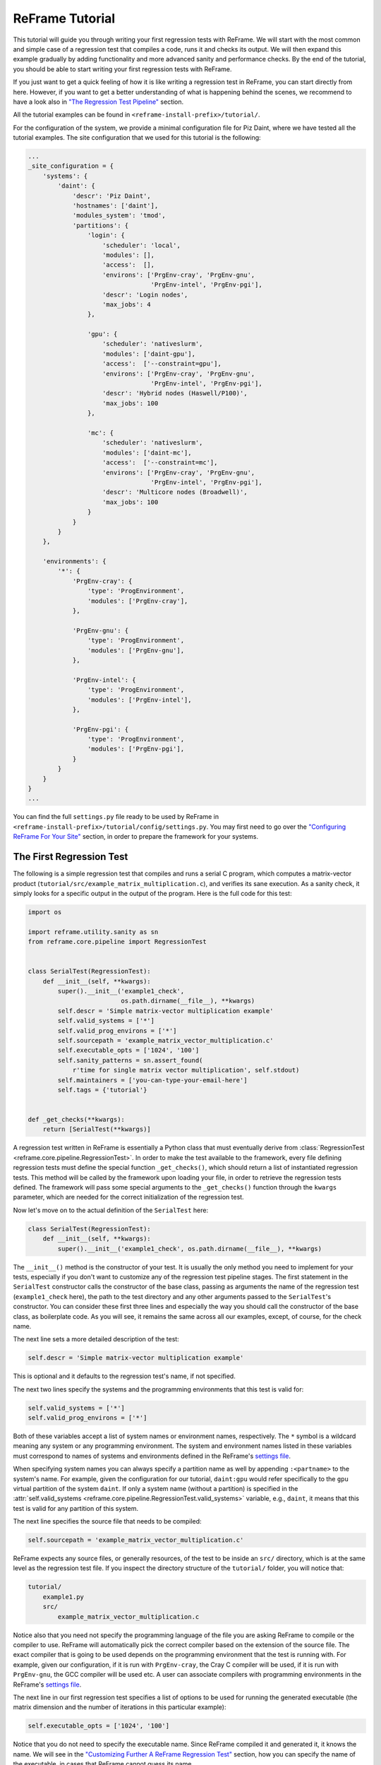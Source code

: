 ================
ReFrame Tutorial
================

This tutorial will guide you through writing your first regression tests with ReFrame.
We will start with the most common and simple case of a regression test that compiles a code, runs it and checks its output.
We will then expand this example gradually by adding functionality and more advanced sanity and performance checks.
By the end of the tutorial, you should be able to start writing your first regression tests with ReFrame.

If you just want to get a quick feeling of how it is like writing a regression test in ReFrame, you can start directly from here.
However, if you want to get a better understanding of what is happening behind the scenes, we recommend to have a look also in `"The Regression Test Pipeline" <pipeline.html>`__ section.

All the tutorial examples can be found in ``<reframe-install-prefix>/tutorial/``.

For the configuration of the system, we provide a minimal configuration file for Piz Daint, where we have tested all the tutorial examples.
The site configuration that we used for this tutorial is the following:

.. code-block:: python

   ...
   _site_configuration = {
       'systems': {
           'daint': {
               'descr': 'Piz Daint',
               'hostnames': ['daint'],
               'modules_system': 'tmod',
               'partitions': {
                   'login': {
                       'scheduler': 'local',
                       'modules': [],
                       'access':  [],
                       'environs': ['PrgEnv-cray', 'PrgEnv-gnu',
                                    'PrgEnv-intel', 'PrgEnv-pgi'],
                       'descr': 'Login nodes',
                       'max_jobs': 4
                   },

                   'gpu': {
                       'scheduler': 'nativeslurm',
                       'modules': ['daint-gpu'],
                       'access':  ['--constraint=gpu'],
                       'environs': ['PrgEnv-cray', 'PrgEnv-gnu',
                                    'PrgEnv-intel', 'PrgEnv-pgi'],
                       'descr': 'Hybrid nodes (Haswell/P100)',
                       'max_jobs': 100
                   },

                   'mc': {
                       'scheduler': 'nativeslurm',
                       'modules': ['daint-mc'],
                       'access':  ['--constraint=mc'],
                       'environs': ['PrgEnv-cray', 'PrgEnv-gnu',
                                    'PrgEnv-intel', 'PrgEnv-pgi'],
                       'descr': 'Multicore nodes (Broadwell)',
                       'max_jobs': 100
                   }
               }
           }
       },

       'environments': {
           '*': {
               'PrgEnv-cray': {
                   'type': 'ProgEnvironment',
                   'modules': ['PrgEnv-cray'],
               },

               'PrgEnv-gnu': {
                   'type': 'ProgEnvironment',
                   'modules': ['PrgEnv-gnu'],
               },

               'PrgEnv-intel': {
                   'type': 'ProgEnvironment',
                   'modules': ['PrgEnv-intel'],
               },

               'PrgEnv-pgi': {
                   'type': 'ProgEnvironment',
                   'modules': ['PrgEnv-pgi'],
               }
           }
       }
   }
   ...

You can find the full ``settings.py`` file ready to be used by ReFrame in ``<reframe-install-prefix>/tutorial/config/settings.py``.
You may first need to go over the `"Configuring ReFrame For Your Site" <configure.html>`__ section, in order to prepare the framework for your systems.

The First Regression Test
-------------------------

The following is a simple regression test that compiles and runs a serial C program, which computes a matrix-vector product (``tutorial/src/example_matrix_multiplication.c``), and verifies its sane execution.
As a sanity check, it simply looks for a specific output in the output of the program.
Here is the full code for this test:

.. code-block:: python

  import os

  import reframe.utility.sanity as sn
  from reframe.core.pipeline import RegressionTest


  class SerialTest(RegressionTest):
      def __init__(self, **kwargs):
          super().__init__('example1_check',
                           os.path.dirname(__file__), **kwargs)
          self.descr = 'Simple matrix-vector multiplication example'
          self.valid_systems = ['*']
          self.valid_prog_environs = ['*']
          self.sourcepath = 'example_matrix_vector_multiplication.c'
          self.executable_opts = ['1024', '100']
          self.sanity_patterns = sn.assert_found(
              r'time for single matrix vector multiplication', self.stdout)
          self.maintainers = ['you-can-type-your-email-here']
          self.tags = {'tutorial'}


  def _get_checks(**kwargs):
      return [SerialTest(**kwargs)]

A regression test written in ReFrame is essentially a Python class that must eventually derive from :class:`RegressionTest <reframe.core.pipeline.RegressionTest>`.
In order to make the test available to the framework, every file defining regression tests must define the special function ``_get_checks()``, which should return a list of instantiated regression tests.
This method will be called by the framework upon loading your file, in order to retrieve the regression tests defined.
The framework will pass some special arguments to the ``_get_checks()`` function through the ``kwargs`` parameter, which are needed for the correct initialization of the regression test.

Now let's move on to the actual definition of the ``SerialTest`` here:

.. code-block:: python

  class SerialTest(RegressionTest):
      def __init__(self, **kwargs):
          super().__init__('example1_check', os.path.dirname(__file__), **kwargs)

The ``__init__()`` method is the constructor of your test.
It is usually the only method you need to implement for your tests, especially if you don't want to customize any of the regression test pipeline stages.
The first statement in the ``SerialTest`` constructor calls the constructor of the base class, passing as arguments the name of the regression test (``example1_check`` here), the path to the test directory and any other arguments passed to the ``SerialTest``'s constructor.
You can consider these first three lines and especially the way you should call the constructor of the base class, as boilerplate code.
As you will see, it remains the same across all our examples, except, of course, for the check name.

The next line sets a more detailed description of the test:

.. code-block:: python

          self.descr = 'Simple matrix-vector multiplication example'

This is optional and it defaults to the regression test's name, if not specified.

The next two lines specify the systems and the programming environments that this test is valid for:

.. code-block:: python

          self.valid_systems = ['*']
          self.valid_prog_environs = ['*']

Both of these variables accept a list of system names or environment names, respectively.
The ``*`` symbol is a wildcard meaning any system or any programming environment.
The system and environment names listed in these variables must correspond to names of systems and environments defined in the ReFrame's `settings file <configure.html#the-configuration-file>`__.

.. ..note:: If a name specified in these lists does not appear in the settings file, it will be simply ignored.

When specifying system names you can always specify a partition name as well by appending ``:<partname>`` to the system's name.
For example, given the configuration for our tutorial, ``daint:gpu`` would refer specifically to the ``gpu`` virtual partition of the system ``daint``.
If only a system name (without a partition) is specified in the :attr:`self.valid_systems <reframe.core.pipeline.RegressionTest.valid_systems>` variable, e.g., ``daint``, it means that this test is valid for any partition of this system.

The next line specifies the source file that needs to be compiled:

.. code-block:: python

          self.sourcepath = 'example_matrix_vector_multiplication.c'

ReFrame expects any source files, or generally resources, of the test to be inside an ``src/`` directory, which is at the same level as the regression test file.
If you inspect the directory structure of the ``tutorial/`` folder, you will notice that:

.. code-block:: none

  tutorial/
      example1.py
      src/
          example_matrix_vector_multiplication.c

Notice also that you need not specify the programming language of the file you are asking ReFrame to compile or the compiler to use.
ReFrame will automatically pick the correct compiler based on the extension of the source file.
The exact compiler that is going to be used depends on the programming environment that the test is running with.
For example, given our configuration, if it is run with ``PrgEnv-cray``, the Cray C compiler will be used, if it is run with ``PrgEnv-gnu``, the GCC compiler will be used etc.
A user can associate compilers with programming environments in the ReFrame's `settings file <configure.html#the-configuration-file>`__.

The next line in our first regression test specifies a list of options to be used for running the generated executable (the matrix dimension and the number of iterations in this particular example):

.. code-block:: python

          self.executable_opts = ['1024', '100']

Notice that you do not need to specify the executable name.
Since ReFrame compiled it and generated it, it knows the name.
We will see in the `"Customizing Further A ReFrame Regression Test" <advanced.html>`__ section, how you can specify the name of the executable, in cases that ReFrame cannot guess its name.

The next lines specify what should be checked for assessing the sanity of the result of the test:

.. code-block:: python

          self.sanity_patterns = sn.assert_found(
              r'time for single matrix vector multiplication', self.stdout)

This expression simply asks ReFrame to look for ``time for single matrix vector multiplication`` in the standard output of the test.
The :attr:`sanity_patterns <reframe.core.pipeline.RegressionTest.sanity_patterns>` attribute can only be assigned the result of a special type of functions, called *sanity functions*.
`Sanity functions <deferrables.html>`__ are special in the sense that they are evaluated lazily.
You can generally treat them as normal Python functions inside a :attr:`sanity_patterns <reframe.core.pipeline.RegressionTest.sanity_patterns>` expression.
ReFrame provides already a wide range of useful sanity functions ranging from wrappers to the standard built-in functions of Python to functions related to parsing the output of a regression test.
For a complete listing of the available functions, please have a look at the `"Sanity Functions Reference" <sanity_functions_reference.html>`__.

In our example, the :func:`assert_found <reframe.utility.sanity.assert_found>` function accepts a regular expression pattern to be searched in a file and either returns :class:`True` on success or raises a :class:`SanityError <reframe.core.exceptions.SanityError>` in case of failure with a descriptive message.
This function uses internally the "`re <https://docs.python.org/3.6/library/re.html>`__" module of the Python standard library, so it may accept the same `regular expression syntax <https://docs.python.org/3.6/library/re.html#regular-expression-syntax>`__.
As a file argument, :func:`assert_found <reframe.utility.sanity.assert_found>` accepts any filename, which will be resolved against the stage directory of the test.
You can also use the :attr:`stdout <reframe.core.pipeline.RegressionTest.stdout>` and :attr:`stderr <reframe.core.pipeline.RegressionTest.stderr>` attributes to reference the standard output and standard error, respectively.

.. note:: You need not to care about handling exceptions, and error handling in general, inside your test.
  The framework will automatically abort the execution of the test, report the error and continue with the next test case.

The last two lines of the regression test are optional, but serve a good role in a production environment:

.. code-block:: python

          self.maintainers = ['you-can-type-your-email-here']
          self.tags = {'tutorial'}

In the :attr:`maintainers <reframe.core.pipeline.RegressionTest.maintainers>` attribute you may store a list of people responsible for the maintenance of this test.
In case of failure, this list will be printed in the failure summary.

The :attr:`tags <reframe.core.pipeline.RegressionTest.tags>` attribute is a set of tags that you can assign to this test.
This is useful for categorizing the tests and helps in quickly selecting the tests of interest.
More about test selection, you can find in the `"Running ReFrame" <running.html>`__ section.

.. note:: The values assigned to the attributes of a :class:`RegressionTest <reframe.core.pipeline.RegressionTest>` are validated and if they don't have the correct type, an error will be issued by ReFrame.
  For a list of all the attributes and their types, please refer to the `"Reference Guide" <reference.html>`__.

Running the Tutorial Examples
~~~~~~~~~~~~~~~~~~~~~~~~~~~~~

ReFrame offers a rich command-line interface that allows you to control several aspects of its executions.
A more detailed description can be found in the `"Running ReFrame" <running.html>`__ section.
Here we will only show you how to run a specific tutorial test:

.. code-block:: bash

  ./bin/reframe -c tutorial/ -n example1_check -r

If everything is configured correctly for your system, you should get an output similar to the following:

.. code-block:: none

  Reframe version: 2.7
  Launched by user: <your-username>
  Launched on host: daint104
  Reframe paths
  =============
      Check prefix      :
      Check search path : 'tutorial/'
      Stage dir prefix  : <cwd>/stage/
      Output dir prefix : <cwd>/output/
      Logging dir       : <cwd>/logs
  [==========] Running 1 check(s)
  [==========] Started on Fri Oct 20 15:11:38 2017

  [----------] started processing example1_check (Simple matrix-vector multiplication example)
  [ RUN      ] example1_check on daint:mc using PrgEnv-cray
  [       OK ] example1_check on daint:mc using PrgEnv-cray
  [ RUN      ] example1_check on daint:mc using PrgEnv-gnu
  [       OK ] example1_check on daint:mc using PrgEnv-gnu
  [ RUN      ] example1_check on daint:mc using PrgEnv-intel
  [       OK ] example1_check on daint:mc using PrgEnv-intel
  [ RUN      ] example1_check on daint:mc using PrgEnv-pgi
  [       OK ] example1_check on daint:mc using PrgEnv-pgi
  [ RUN      ] example1_check on daint:login using PrgEnv-cray
  [       OK ] example1_check on daint:login using PrgEnv-cray
  [ RUN      ] example1_check on daint:login using PrgEnv-gnu
  [       OK ] example1_check on daint:login using PrgEnv-gnu
  [ RUN      ] example1_check on daint:login using PrgEnv-intel
  [       OK ] example1_check on daint:login using PrgEnv-intel
  [ RUN      ] example1_check on daint:login using PrgEnv-pgi
  [       OK ] example1_check on daint:login using PrgEnv-pgi
  [ RUN      ] example1_check on daint:gpu using PrgEnv-cray
  [       OK ] example1_check on daint:gpu using PrgEnv-cray
  [ RUN      ] example1_check on daint:gpu using PrgEnv-gnu
  [       OK ] example1_check on daint:gpu using PrgEnv-gnu
  [ RUN      ] example1_check on daint:gpu using PrgEnv-intel
  [       OK ] example1_check on daint:gpu using PrgEnv-intel
  [ RUN      ] example1_check on daint:gpu using PrgEnv-pgi
  [       OK ] example1_check on daint:gpu using PrgEnv-pgi
  [----------] finished processing example1_check (Simple matrix-vector multiplication example)

  [  PASSED  ] Ran 12 test case(s) from 1 check(s) (0 failure(s))
  [==========] Finished on Fri Oct 20 15:15:25 2017

Notice how our regression test is run on every partition of the configured system and for every programming environment.

Now that you have got a first understanding of how a regression test is written in ReFrame, let's try to expand our example.

Customizing the Compilation Phase
---------------------------------

In this example, we write a regression test to compile and run the OpenMP version of the matrix-vector product program, that we have shown before.
The full code of this test follows:

.. code-block:: python

  import os

  import reframe.utility.sanity as sn
  from reframe.core.pipeline import RegressionTest


  class OpenMPTestIfElse(RegressionTest):
      def __init__(self, **kwargs):
          super().__init__('example2a_check',
                           os.path.dirname(__file__), **kwargs)
          self.descr = 'Matrix-vector multiplication example with OpenMP'
          self.valid_systems = ['*']
          self.valid_prog_environs = ['PrgEnv-cray', 'PrgEnv-gnu',
                                      'PrgEnv-intel', 'PrgEnv-pgi']
          self.sourcepath = 'example_matrix_vector_multiplication_openmp.c'
          self.executable_opts = ['1024', '100']
          self.variables = {
              'OMP_NUM_THREADS': '4'
          }
          self.sanity_patterns = sn.assert_found(
              r'time for single matrix vector multiplication', self.stdout)
          self.maintainers = ['you-can-type-your-email-here']
          self.tags = {'tutorial'}

      def compile(self):
          env_name = self.current_environ.name
          if env_name == 'PrgEnv-cray':
              self.current_environ.cflags = '-homp'
          elif env_name == 'PrgEnv-gnu':
              self.current_environ.cflags = '-fopenmp'
          elif env_name == 'PrgEnv-intel':
              self.current_environ.cflags = '-openmp'
          elif env_name == 'PrgEnv-pgi':
              self.current_environ.cflags = '-mp'

          super().compile()


  def _get_checks(**kwargs):
      return [OpenMPTestIfElse(**kwargs)]

This example introduces two new concepts:

1. We need to set the ``OMP_NUM_THREADS`` environment variable, in order to specify the number of threads to use with our program.
2. We need to specify different flags for the different compilers provided by the programming environments we are testing.
   Notice also that we now restrict the validity of our test only to the programming environments that we know how to handle (see the :attr:`valid_prog_environs <reframe.core.pipeline.RegressionTest.valid_prog_environs>`).

To define environment variables to be set during the execution of a test, you should use the :attr:`variables <reframe.core.pipeline.RegressionTest.variables>` attribute of the :class:`RegressionTest <reframe.core.pipeline.RegressionTest>` class.
This is a dictionary, whose keys are the names of the environment variables and whose values are the values of the environment variables.
Notice that both the keys and the values must be strings.

In order to set the compiler flags for the current programming environment, you have to override either the :func:`setup <reframe.core.pipeline.RegressionTest.setup>` or the :func:`compile <reframe.core.pipeline.RegressionTest.compile>` method of the :class:`RegressionTest <reframe.core.pipeline.RegressionTest>`.
As described in `"The Regression Test Pipeline" <pipeline.html>`__ section, it is during the setup phase that a regression test is prepared for a new system partition and a new programming environment.
Here we choose to override the ``compile()`` method, since setting compiler flags is simply more relevant to this phase conceptually.

.. note:: The :class:`RegressionTest <reframe.core.pipeline.RegressionTest>` implements the six phases of the regression test pipeline in separate methods.
  Individual regression tests may override them to provide alternative implementations, but in all practical cases, only the :func:`setup <reframe.core.pipeline.RegressionTest.setup>` and the :func:`compile <reframe.core.pipeline.RegressionTest.compile>` methods may need to be overriden.
  You will hardly ever need to override any of the other methods and, in fact, you should be very careful when doing it.

The :attr:`current_environ <reframe.core.pipeline.RegressionTest.current_environ>` attribute of the :class:`RegressionTest <reframe.core.pipeline.RegressionTest>` holds an instance of the current programming environment.
This variable is available to regression tests after the setup phase. Before it is :class:`None`, so you cannot access it safely during the initialization phase.
Let's have a closer look at the ``compile()`` method:

.. code-block:: python

 def compile(self):
     env_name = self.current_environ.name
     if env_name == 'PrgEnv-cray':
         self.current_environ.cflags = '-homp'
     elif env_name == 'PrgEnv-gnu':
         self.current_environ.cflags = '-fopenmp'
     elif env_name == 'PrgEnv-intel':
         self.current_environ.cflags = '-openmp'
     elif env_name == 'PrgEnv-pgi':
         self.current_environ.cflags = '-mp'

     super().compile()

We first take the name of the current programming environment (``self.current_environ.name``) and we check it against the set of the known programming environments.
We then set the compilation flags accordingly.
Since our target file is a C program, we just set the ``cflags`` of the current programming environment.
Finally, we call the ``compile()`` method of the base class, in order to perform the actual compilation.

An alternative implementation using dictionaries
~~~~~~~~~~~~~~~~~~~~~~~~~~~~~~~~~~~~~~~~~~~~~~~~

Here we present an alternative implementation of the same test using a dictionary to hold the compilation flags for the different programming environments.
The advantage of this implementation is that you move the different compilation flags in the initialization phase, where also the rest of the test's specification is, thus making it more concise.

The ``compile()`` method is now very simple:
it gets the correct compilation flags from the ``prgenv_flags`` dictionary and applies them to the current programming environment.

.. note:: A regression test is like any other Python class, so you can freely define your own attributes.
  If you accidentally try to write on a reserved :class:`RegressionTest <reframe.core.pipeline.RegressionTest>` attribute that is not writeable, ReFrame will prevent this and it will throw an error.

.. code-block:: python

  import os
  import reframe.utility.sanity as sn

  from reframe.core.pipeline import RegressionTest


  class OpenMPTestDict(RegressionTest):
      def __init__(self, **kwargs):
          super().__init__('example2b_check',
                           os.path.dirname(__file__), **kwargs)
          self.descr = 'Matrix-vector multiplication example with OpenMP'
          self.valid_systems = ['*']
          self.valid_prog_environs = ['PrgEnv-cray', 'PrgEnv-gnu',
                                      'PrgEnv-intel', 'PrgEnv-pgi']
          self.sourcepath = 'example_matrix_vector_multiplication_openmp.c'
          self.executable_opts = ['1024', '100']
          self.prgenv_flags = {
              'PrgEnv-cray':  '-homp',
              'PrgEnv-gnu':   '-fopenmp',
              'PrgEnv-intel': '-openmp',
              'PrgEnv-pgi':   '-mp'
          }
          self.variables = {
              'OMP_NUM_THREADS': '4'
          }
          self.sanity_patterns = sn.assert_found(
              r'time for single matrix vector multiplication', self.stdout)
          self.maintainers = ['you-can-type-your-email-here']
          self.tags = {'tutorial'}

      def compile(self):
          prgenv_flags = self.prgenv_flags[self.current_environ.name]
          self.current_environ.cflags = prgenv_flags
          super().compile()


  def _get_checks(**kwargs):
      return [OpenMPTestDict(**kwargs)]

Running on Multiple Nodes
-------------------------

So far, all our tests run on a single node.
Depending on the actual system that ReFrame is running, the test may run locally or be submitted to the system's job scheduler.
In this example, we write a regression test for the MPI+OpenMP version of the matrix-vector product.
The source code of this program is in ``tutorial/src/example_matrix_vector_multiplication_mpi_openmp.c``.
The regression test file follows:

.. code-block:: python

  import os

  import reframe.utility.sanity as sn
  from reframe.core.pipeline import RegressionTest


  class MPITest(RegressionTest):
      def __init__(self, **kwargs):
          super().__init__('example3_check',
                           os.path.dirname(__file__), **kwargs)
          self.descr = 'Matrix-vector multiplication example with MPI'
          self.valid_systems = ['daint:gpu', 'daint:mc']
          self.valid_prog_environs = ['PrgEnv-cray', 'PrgEnv-gnu',
                                      'PrgEnv-intel', 'PrgEnv-pgi']
          self.sourcepath = 'example_matrix_vector_multiplication_mpi_openmp.c'
          self.executable_opts = ['1024', '10']
          self.prgenv_flags = {
              'PrgEnv-cray':  '-homp',
              'PrgEnv-gnu':   '-fopenmp',
              'PrgEnv-intel': '-openmp',
              'PrgEnv-pgi':   '-mp'
          }
          self.sanity_patterns = sn.assert_found(
              r'time for single matrix vector multiplication', self.stdout)
          self.num_tasks = 8
          self.num_tasks_per_node = 2
          self.num_cpus_per_task = 4
          self.variables = {
              'OMP_NUM_THREADS': str(self.num_cpus_per_task)
          }
          self.maintainers = ['you-can-type-your-email-here']
          self.tags = {'tutorial'}

      def compile(self):
          prgenv_flags = self.prgenv_flags[self.current_environ.name]
          self.current_environ.cflags = prgenv_flags
          super().compile()


  def _get_checks(**kwargs):
      return [MPITest(**kwargs)]

This test is pretty much similar to the `test example <#an-alternative-implementation-using-dictionaries>`__ for the OpenMP code we have shown before, except that it adds some information about the configuration of the distributed tasks.
It also restricts the valid systems only to those that support distributed execution.
Let's take the changes step-by-step:

First we need to specify for which partitions this test is meaningful by setting the :attr:`valid_systems <reframe.core.pipeline.RegressionTest.valid_systems>` attribute:

.. code-block:: python

          self.valid_systems = ['daint:gpu', 'daint:mc']

We only specify the partitions that are configured with a job scheduler.
If we try to run the generated executable on the login nodes, it will fail.
So we remove this partition from the list of the supported systems.

The most important addition to this check are the variables controlling the distributed execution:

.. code-block:: python

          self.num_tasks = 8
          self.num_tasks_per_node = 2
          self.num_cpus_per_task = 4

By setting these variables, we specify that this test should run with 8 MPI tasks in total, using two tasks per node.
Each task may use four logical CPUs.
Based on these variables ReFrame will generate the appropriate scheduler flags to meet that requirement.
For example, for Slurm these variables will result in the following flags:
``--ntasks=8``, ``--ntasks-per-node=2`` and ``--cpus-per-task=4``.
ReFrame provides several more variables for configuring the job submission.
As shown in the following Table, they follow closely the corresponding Slurm options.
For schedulers that do not provide the same functionality, some of the variables may be ignored.

================================================ ===========================================
      :class:`RegressionTest` attribute                    Corresponding SLURM option
================================================ ===========================================
      ``time_limit = (0, 10, 30)``                         ``--time=00:10:30``
      ``use_multithreading = True``                        ``--hint=multithread``
      ``use_multithreading = False``                       ``--hint=nomultithread``
      ``exclusive = True``                                 ``--exclusive``
      ``num_tasks=72``                                     ``--ntasks=72``
      ``num_tasks_per_node=36``                            ``--ntasks-per-node=36``
      ``num_cpus_per_task=4``                              ``--cpus-per-task=4``
      ``num_tasks_per_core=2``                             ``--ntasks-per-core=2``
      ``num_tasks_per_socket=36``                          ``--ntasks-per-socket=36``
================================================ ===========================================

Testing a GPU Code
------------------

In this example, we will create two regression tests for two different GPU versions of our matrix-vector code:
OpenACC and CUDA.
Let's start with the OpenACC regression test:

.. code-block:: python

  import os

  import reframe.utility.sanity as sn
  from reframe.core.pipeline import RegressionTest


  class OpenACCTest(RegressionTest):
      def __init__(self, **kwargs):
          super().__init__('example4_check',
                           os.path.dirname(__file__), **kwargs)
          self.descr = 'Matrix-vector multiplication example with OpenACC'
          self.valid_systems = ['daint:gpu']
          self.valid_prog_environs = ['PrgEnv-cray', 'PrgEnv-pgi']
          self.sourcepath = 'example_matrix_vector_multiplication_openacc.c'
          self.executable_opts = ['1024', '100']
          self.modules = ['craype-accel-nvidia60']
          self.num_gpus_per_node = 1
          self.prgenv_flags = {
              'PrgEnv-cray': '-hacc -hnoomp',
              'PrgEnv-pgi':  '-acc -ta=tesla:cc60'
          }
          self.sanity_patterns = sn.assert_found(
              r'time for single matrix vector multiplication', self.stdout)
          self.maintainers = ['you-can-type-your-email-here']
          self.tags = {'tutorial'}

      def compile(self):
          prgenv_flags = self.prgenv_flags[self.current_environ.name]
          self.current_environ.cflags = prgenv_flags
          super().compile()


  def _get_checks(**kwargs):
      return [OpenACCTest(**kwargs)]

The things to notice in this test are the restricted list of system partitions and programming environments that this test supports and the use of the :attr:`modules <reframe.core.pipeline.RegressionTest.modules>` variable:

.. code-block:: python

          self.modules = ['craype-accel-nvidia60']

The :attr:`modules <reframe.core.pipeline.RegressionTest.modules>` variable takes a list of modules that should be loaded during the setup phase of the test.
In this particular test, we need to load the ``craype-accel-nvidia60`` module, which enables the generation of a GPU binary from an OpenACC code.

It is also important to note that in GPU-enabled tests the number of GPUs for each node have to be specified by setting the corresponding variable :attr:`num_gpus_per_node <reframe.core.pipeline.RegressionTest.num_gpus_per_node>`, as follows:

.. code-block:: python

  self.num_gpus_per_node = 1

The regression test for the CUDA code is slightly simpler:

.. code-block:: python

  import os

  import reframe.utility.sanity as sn
  from reframe.core.pipeline import RegressionTest


  class CudaTest(RegressionTest):
      def __init__(self, **kwargs):
          super().__init__('example5_check',
                           os.path.dirname(__file__), **kwargs)
          self.descr = 'Matrix-vector multiplication example with CUDA'
          self.valid_systems = ['daint:gpu']
          self.valid_prog_environs = ['PrgEnv-cray', 'PrgEnv-gnu', 'PrgEnv-pgi']
          self.sourcepath = 'example_matrix_vector_multiplication_cuda.cu'
          self.executable_opts = ['1024', '100']
          self.modules = ['cudatoolkit']
          self.num_gpus_per_node = 1
          self.sanity_patterns = sn.assert_found(
              r'time for single matrix vector multiplication', self.stdout)
          self.maintainers = ['you-can-type-your-email-here']
          self.tags = {'tutorial'}


  def _get_checks(**kwargs):
      return [CudaTest(**kwargs)]

ReFrame will recognize the ``.cu`` extension of the source file and it will try to invoke ``nvcc`` for compiling the code.
In this case, there is no need to differentiate across the programming environments, since the compiler will be eventually the same.
``nvcc`` in our example is provided by the ``cudatoolkit`` module, which we list it in the :attr:`modules <reframe.core.pipeline.RegressionTest.modules>` variable.

More Advanced Sanity Checking
-----------------------------

So far we have done a very simple sanity checking.
We are only looking if a specific line is present in the output of the test program.
In this example, we expand the regression test of the serial code, so as to check also if the printed norm of the result matrix is correct.

.. code-block:: python

  import os

  import reframe.utility.sanity as sn
  from reframe.core.pipeline import RegressionTest


  class SerialNormTest(RegressionTest):
      def __init__(self, **kwargs):
          super().__init__('example6_check',
                           os.path.dirname(__file__), **kwargs)
          self.descr = 'Matrix-vector multiplication with L2 norm check'
          self.valid_systems = ['*']
          self.valid_prog_environs = ['*']
          self.sourcepath = 'example_matrix_vector_multiplication.c'

          matrix_dim = 1024
          iterations = 100
          self.executable_opts = [str(matrix_dim), str(iterations)]

          expected_norm = matrix_dim
          found_norm = sn.extractsingle(
              r'The L2 norm of the resulting vector is:\s+(?P<norm>\S+)',
              self.stdout, 'norm', float)
          self.sanity_patterns = sn.all([
              sn.assert_found(
                  r'time for single matrix vector multiplication', self.stdout),
              sn.assert_lt(sn.abs(expected_norm - found_norm), 1.0e-6)
          ])
          self.maintainers = ['you-can-type-your-email-here']
          self.tags = {'tutorial'}


  def _get_checks(**kwargs):
      return [SerialNormTest(**kwargs)]

The only difference with our first example is actually the more complex expression to assess the sanity of the test.
Let's go over it line-by-line.
The first thing we do is to extract the norm printed in the standard output.

.. code-block:: python

          found_norm = sn.extractsingle(
              r'The L2 norm of the resulting vector is:\s+(?P<norm>\S+)',
              self.stdout, 'norm', float)

The :func:`extractsingle <reframe.utility.sanity.extractsingle>` sanity function extracts some information from a single occurrence (by default the first) of a pattern in a filename.
In our case, this function will extract the ``norm`` `capturing group <https://docs.python.org/3.6/library/re.html#regular-expression-syntax>`__ from the match of the regular expression ``r'The L2 norm of the resulting vector is:\s+(?P<norm>\S+)'`` in standard output, it will convert it to float and it will return it.
Unnamed capturing groups in regular expressions are also supported, which you can reference by their group number.
For example, we could have written the same statement as follows:

.. code-block:: python

          found_norm = sn.extractsingle(
              r'The L2 norm of the resulting vector is:\s+(\S+)',
              self.stdout, 1, float)

Notice that we replaced the ``'norm'`` argument with ``1``, which is the capturing group number.

.. note:: In regular expressions, capturing group ``0`` corresponds always to the whole match.
  In sanity functions dealing with regular expressions, this will yield the whole line that matched.

A useful counterpart of :func:`extractsingle <reframe.utility.sanity.extractsingle>` is the :func:`extractall <reframe.utility.sanity.extractall>` function, which instead of a single occurrence, returns a list of all the occurrences found.
For a more detailed description of this and other sanity functions, please refer to the `sanity function reference <sanity_functions_reference.html>`__.

The next couple of lines is the actual sanity check:

.. code-block:: python

          self.sanity_patterns = sn.all([
              sn.assert_found(
                  r'time for single matrix vector multiplication', self.stdout),
              sn.assert_lt(sn.abs(expected_norm - found_norm), 1.0e-6)
          ])

This expression combines two conditions that need to true, in order for the sanity check to succeed:

1. Find in standard output the same line we were looking for already in the first example.
2. Verify that the printed norm does not deviate significantly from the expected value.

The :func:`all <reframe.utility.sanity.all>` function is responsible for combining the results of the individual subexpressions.
It is essentially the Python built-in `all() <https://docs.python.org/3.6/library/functions.html#all>`__ function, exposed as a sanity function, and requires that all the elements of the iterable it takes as an argument evaluate to :class:`True`.
As mentioned before, all the ``assert_*`` functions either return :class:`True` on success or raise :class:`SanityError <reframe.core.exceptions.SanityError>`.
So, if everything goes smoothly, ``sn.all()`` will evaluate to :class:`True` and sanity checking will succeed.

The expression for the second condition is more interesting.
Here, we want to assert that the absolute value of the difference between the expected and the found norm are below a certain value.
The important thing to mention here is that you can combine the results of sanity functions in arbitrary expressions, use them as arguments to other functions, return them from functions, assign them to variables etc.
Remember that sanity functions are not evaluated at the time you call them.
They will be evaluated later by the framework during the sanity checking phase.
If you include the result of a sanity function in an expression, the evaluation of the resulting expression will also be deferred.
For a detailed description of the mechanism behind the sanity functions, please have a look at `"Understanding The Mechanism Of Sanity Functions" <deferrables.html>`__ section.

Writing a Performance Test
--------------------------

An important aspect of regression testing is checking for performance regressions.
ReFrame offers a flexible way of extracting and manipulating performance data from the program output, as well as a comprehensive way of setting performance thresholds per system and system partitions.

In this example, we extend the CUDA test presented `previously <tutorial.html#testing-a-gpu-code>`__, so as to check also the performance of the matrix-vector multiplication.

.. code-block:: python

  import os

  import reframe.utility.sanity as sn
  from reframe.core.pipeline import RegressionTest


  class CudaPerfTest(RegressionTest):
      def __init__(self, **kwargs):
          super().__init__('example7_check',
                           os.path.dirname(__file__), **kwargs)
          self.descr = 'Matrix-vector multiplication (CUDA performance test)'
          self.valid_systems = ['daint:gpu']
          self.valid_prog_environs = ['PrgEnv-gnu', 'PrgEnv-cray', 'PrgEnv-pgi']
          self.sourcepath = 'example_matrix_vector_multiplication_cuda.cu'
          self.executable_opts = ['4096', '1000']
          self.modules = ['cudatoolkit']
          self.num_gpus_per_node = 1
          self.sanity_patterns = sn.assert_found(
              r'time for single matrix vector multiplication', self.stdout)
          self.perf_patterns = {
              'perf': sn.extractsingle(r'Performance:\s+(?P<Gflops>\S+) Gflop/s',
                                       self.stdout, 'Gflops', float)
          }
          self.reference = {
              'daint:gpu': {
                  'perf': (50.0, -0.1, 0.1),
              }
          }
          self.maintainers = ['you-can-type-your-email-here']
          self.tags = {'tutorial'}

      def compile(self):
          self.current_environ.cxxflags = '-O3'
          super().compile()


  def _get_checks(**kwargs):
      return [CudaPerfTest(**kwargs)]

The are two new variables set in this test that basically enable the performance testing:

:attr:`perf_patterns <reframe.core.pipeline.RegressionTest.perf_patterns>`
  This variable defines which are the performance patterns we are looking for and how to extract the performance values.
:attr:`reference <reframe.core.pipeline.RegressionTest.reference>`
  This variable is a collection of reference values for different systems.

Let's have a closer look at each of them:

.. code-block:: python

          self.perf_patterns = {
              'perf': sn.extractsingle(r'Performance:\s+(?P<Gflops>\S+) Gflop/s',
                                       self.stdout, 'Gflops', float)
          }

The :attr:`perf_patterns <reframe.core.pipeline.RegressionTest.perf_patterns>` attribute is a dictionary, whose keys are *performance variables* (i.e., arbitrary names assigned to the performance values we are looking for), and its values are *sanity expressions* that specify how to obtain these performance values from the output.
A sanity expression is a Python expression that uses the result of one or more *sanity functions*.
In our example, we name the performance value we are looking for simply as ``perf`` and we extract its value by converting to float the regex capturing group named ``Gflops`` from the line that was matched in the standard output.

Each of the performance variables defined in :attr:`perf_patterns <reframe.core.pipeline.RegressionTest.perf_patterns>` must be resolved in the :attr:`reference <reframe.core.pipeline.RegressionTest.reference>` dictionary of reference values.
When the framework obtains a performance value from the output of the test it searches for a reference value in the :attr:`reference <reframe.core.pipeline.RegressionTest.reference>` dictionary, and then it checks whether the user supplied tolerance is respected.
Let's go over the :attr:`reference <reframe.core.pipeline.RegressionTest.reference>` dictionary of our example and explain its syntax in more detail:

.. code-block:: python

          self.reference = {
              'daint:gpu': {
                  'perf': (50.0, -0.1, 0.1),
              }
          }

This is a special type of dictionary that we call ``scoped dictionary``, because it defines scopes for its keys.
We have already seen it being used in the ``environments`` section of the `configuration file <configure.html#environments-configuration>`__ of ReFrame.
In order to resolve a reference value for a performance variable, ReFrame creates the following key ``<current_sys>:<current_part>:<perf_variable>`` and looks it up inside the :attr:`reference <reframe.core.pipeline.RegressionTest.reference>` dictionary.
If our example, since this test is only allowed to run on the ``daint:gpu`` partition of our system, ReFrame will look for the ``daint:gpu:perf`` reference key.
The ``perf`` subkey will then be searched in the following scopes in this order:
``daint:gpu``, ``daint``, ``*``.
The first occurrence will be used as the reference value of the ``perf`` performance variable.
In our example, the ``perf`` key will be resolved in the ``daint:gpu`` scope giving us the reference value.

Reference values in ReFrame are specified as a three-tuple comprising the reference value and lower and upper thresholds.
Thresholds are specified as decimal fractions of the reference value. For nonnegative reference values, the lower threshold must lie in the [-1,0], whereas the upper threshold must lie in the [0,inf] interval.
In our example, the reference value for this test on ``daint:gpu`` is 50 Gflop/s ±10%. Setting a threshold value to :class:`None` disables the threshold.

Combining It All Together
-------------------------

As we have mentioned before and as you have already experienced with the examples in this tutorial, regression tests in ReFrame are written in pure Python.
As a result, you can leverage the language features and capabilities to organize better your tests and decrease the maintenance cost.
In this example, we are going to reimplement all the tests of the tutorial with much less code and in a single file.
Here is the final example code that combines all the tests discussed before:

.. code-block:: python

  import os

  import reframe.utility.sanity as sn
  from reframe.core.pipeline import RegressionTest


  class BaseMatrixVectorTest(RegressionTest):
      def __init__(self, test_version, **kwargs):
          super().__init__('example8_' + test_version.lower() + '_check',
                           os.path.dirname(__file__), **kwargs)
          self.descr = '%s matrix-vector multiplication' % test_version
          self.valid_systems = ['*']
          self.valid_prog_environs = ['*']
          self.prgenv_flags = None

          matrix_dim = 1024
          iterations = 100
          self.executable_opts = [str(matrix_dim), str(iterations)]

          expected_norm = matrix_dim
          found_norm = sn.extractsingle(
              r'The L2 norm of the resulting vector is:\s+(?P<norm>\S+)',
              self.stdout, 'norm', float)
          self.sanity_patterns = sn.all([
              sn.assert_found(
                  r'time for single matrix vector multiplication', self.stdout),
              sn.assert_lt(sn.abs(expected_norm - found_norm), 1.0e-6)
          ])
          self.maintainers = ['you-can-type-your-email-here']
          self.tags = {'tutorial'}


      def compile(self):
          if self.prgenv_flags is not None:
              self.current_environ.cflags = self.prgenv_flags[self.current_environ.name]

          super().compile()


  class SerialTest(BaseMatrixVectorTest):
      def __init__(self, **kwargs):
          super().__init__('Serial', **kwargs)
          self.sourcepath = 'example_matrix_vector_multiplication.c'


  class OpenMPTest(BaseMatrixVectorTest):
      def __init__(self, **kwargs):
          super().__init__('OpenMP', **kwargs)
          self.sourcepath = 'example_matrix_vector_multiplication_openmp.c'
          self.valid_prog_environs = ['PrgEnv-cray', 'PrgEnv-gnu',
                                      'PrgEnv-intel', 'PrgEnv-pgi']
          self.prgenv_flags = {
              'PrgEnv-cray':  '-homp',
              'PrgEnv-gnu':   '-fopenmp',
              'PrgEnv-intel': '-openmp',
              'PrgEnv-pgi':   '-mp'
          }
          self.variables = {
              'OMP_NUM_THREADS': '4'
          }


  class MPITest(BaseMatrixVectorTest):
      def __init__(self, **kwargs):
          super().__init__('MPI', **kwargs)
          self.valid_systems = ['daint:gpu', 'daint:mc']
          self.valid_prog_environs = ['PrgEnv-cray', 'PrgEnv-gnu',
                                      'PrgEnv-intel', 'PrgEnv-pgi']
          self.sourcepath = 'example_matrix_vector_multiplication_mpi_openmp.c'
          self.prgenv_flags = {
              'PrgEnv-cray':  '-homp',
              'PrgEnv-gnu':   '-fopenmp',
              'PrgEnv-intel': '-openmp',
              'PrgEnv-pgi':   '-mp'
          }
          self.num_tasks = 8
          self.num_tasks_per_node = 2
          self.num_cpus_per_task = 4
          self.variables = {
              'OMP_NUM_THREADS': str(self.num_cpus_per_task)
          }


  class OpenACCTest(BaseMatrixVectorTest):
      def __init__(self, **kwargs):
          super().__init__('OpenACC', **kwargs)
          self.valid_systems = ['daint:gpu']
          self.valid_prog_environs = ['PrgEnv-cray', 'PrgEnv-pgi']
          self.sourcepath = 'example_matrix_vector_multiplication_openacc.c'
          self.modules = ['craype-accel-nvidia60']
          self.num_gpus_per_node = 1
          self.prgenv_flags = {
              'PrgEnv-cray': '-hacc -hnoomp',
              'PrgEnv-pgi':  '-acc -ta=tesla:cc60'
          }


  class CudaTest(BaseMatrixVectorTest):
      def __init__(self, **kwargs):
          super().__init__('CUDA', **kwargs)
          self.valid_systems = ['daint:gpu']
          self.valid_prog_environs = ['PrgEnv-gnu', 'PrgEnv-cray', 'PrgEnv-pgi']
          self.sourcepath = 'example_matrix_vector_multiplication_cuda.cu'
          self.modules = ['cudatoolkit']
          self.num_gpus_per_node = 1


  def _get_checks(**kwargs):
      return [SerialTest(**kwargs), OpenMPTest(**kwargs), MPITest(**kwargs),
              OpenACCTest(**kwargs), CudaTest(**kwargs)]

This test abstracts away the common functionality found in almost all of our tutorial tests (executable options, sanity checking, etc.) to a base class, from which all the concrete regression tests derive.
Each test then redefines only the parts that are specific to it.
The ``_get_checks()`` now instantiates all the interesting tests and returns them as a list to the framework.
The total line count of this refactored example is less than half of that of the individual tutorial tests.
Notice how the base class for all tutorial regression tests specify additional parameters to its constructor, so that the concrete subclasses can initialize it based on their needs.

Another interesting technique, not demonstrated here, is to create regression test factories that will create different regression tests based on specific arguments they take in their constructor.

We use such techniques extensively in the regression tests for our production systems, in order to facilitate their maintenance.

Summary
-------

This concludes our ReFrame tutorial.
We have covered all basic aspects of writing regression tests in ReFrame and you should now be able to start experimenting by writing your first useful tests.
The `next section <advanced.html>`__ covers further topics in customizing a regression test to your needs.
